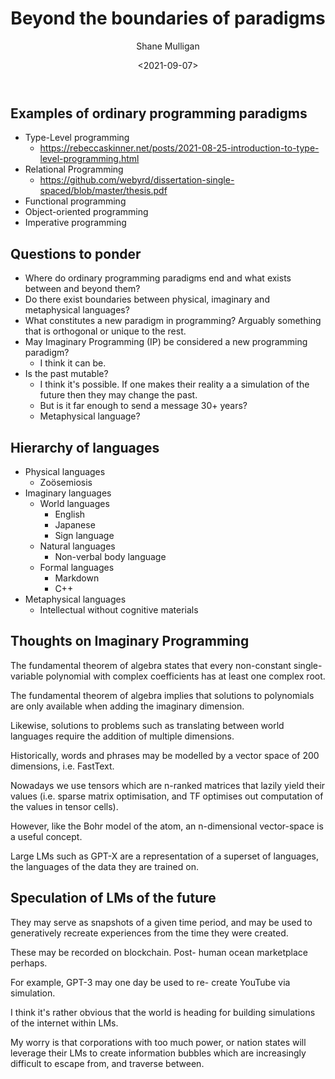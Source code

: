 #+LATEX_HEADER: \usepackage[margin=0.5in]{geometry}
#+OPTIONS: toc:nil

#+HUGO_BASE_DIR: /home/shane/var/smulliga/source/git/semiosis/semiosis-hugo
#+HUGO_SECTION: ./posts

#+TITLE: Beyond the boundaries of paradigms
#+DATE: <2021-09-07>
#+AUTHOR: Shane Mulligan
#+KEYWORDS: gpt blockchain language

** Examples of ordinary programming paradigms
- Type-Level programming
  - https://rebeccaskinner.net/posts/2021-08-25-introduction-to-type-level-programming.html
- Relational Programming
  - https://github.com/webyrd/dissertation-single-spaced/blob/master/thesis.pdf
- Functional programming
- Object-oriented programming
- Imperative programming

** Questions to ponder
- Where do ordinary programming paradigms end and what exists between and beyond them?
- Do there exist boundaries between physical, imaginary and metaphysical languages?
- What constitutes a new paradigm in programming?
  Arguably something that is orthogonal or unique to the rest.
- May Imaginary Programming (IP) be considered a new programming paradigm?
  - I think it can be.
- Is the past mutable?
  - I think it's possible. If one makes their reality a
    a simulation of the future then they may
    change the past.
  - But is it far enough to send a message 30+ years?
  - Metaphysical language?

** Hierarchy of languages
- Physical languages
  - Zoösemiosis
- Imaginary languages
  - World languages
    - English
    - Japanese
    - Sign language
  - Natural languages
    - Non-verbal body language
  - Formal languages
    - Markdown
    - C++
- Metaphysical languages
  - Intellectual without cognitive materials

** Thoughts on Imaginary Programming
The fundamental theorem of algebra states that
every non-constant single-variable polynomial
with complex coefficients has at least one
complex root.

The fundamental theorem of algebra implies that
solutions to polynomials are only available
when adding the imaginary dimension.

Likewise, solutions to problems such as
translating between world languages require
the addition of multiple dimensions.

Historically, words and phrases may be
modelled by a vector space of 200 dimensions,
i.e. FastText.

Nowadays we use tensors which are n-ranked
matrices that lazily yield their values (i.e.
sparse matrix optimisation, and TF optimises
out computation of the values in tensor
cells).

However, like the Bohr model of the atom, an
n-dimensional vector-space is a useful
concept.

Large LMs such as GPT-X are a representation
of a superset of languages, the languages of
the data they are trained on.

** Speculation of LMs of the future
They may serve as snapshots of a given time
period, and may be used to generatively
recreate experiences from the time they were
created.

These may be recorded on blockchain. Post-
human ocean marketplace perhaps.

For example, GPT-3 may one day be used to re-
create YouTube via simulation.

I think it's rather obvious that the world is
heading for building simulations of the
internet within LMs.

My worry is that corporations with too much
power, or nation states will leverage their
LMs to create information bubbles which are
increasingly difficult to escape from, and
traverse between.
